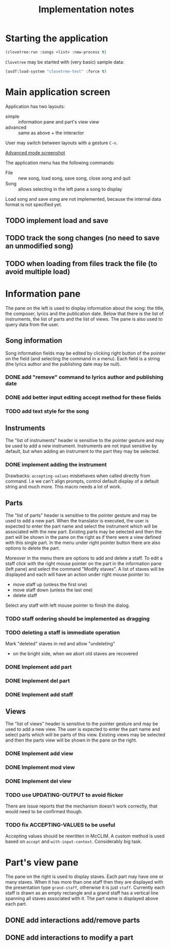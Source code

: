 #+title: Implementation notes

* Starting the application

  #+BEGIN_SRC lisp
    (clovetree:run :songs <list> :new-process t)
  #+END_SRC

  ~Clovetree~ may be started with (very basic) sample data:

  #+BEGIN_SRC lisp
    (asdf:load-system "clovetree-test" :force t)
  #+END_SRC

* Main application screen

  Application has two layouts:

  - simple :: information pane and part's view view
  - advanced :: same as above + the interactor

  User may switch between layouts with a gesture ~C-n~.

  #+caption: Advanced mode
  [[./main-view.png][Advanced mode screenshot]]

  The application menu has the following commands:

  - File :: new song, load song, save song, close song and quit
  - Song :: allows selecting in the left pane a song to display

  Load song and save song are not implemented, because the internal data
  format is not specified yet.

** TODO implement load and save
** TODO track the song changes (no need to save an unmodified song)
** TODO when loading from files track the file (to avoid multiple load)

* Information pane

  The pane on the left is used to display information about the song: the
  title, the composer, lyrics and the publication date. Below that there is
  the list of instruments, the list of parts and the list of views. The pane
  is also used to query data from the user.

** Song information

   Song information fields may be edited by clicking right button of the
   pointer on the field (and selecting the command in a menu). Each field is a
   string (the lyrics author and the publishing date may be null).

*** DONE add "remove" command to lyrics author and publishing date
*** DONE add better input editing accept method for these fields 
*** TODO add text style for the song

** Instruments

   The "list of instruments" header is sensitive to the pointer gesture and
   may be used to add a new instrument. Instruments are not input sensitive by
   default, but when adding an instrument to the part they may be selected.

*** DONE implement adding the instrument
    Drawbacks: ~accepting-values~ misbehaves when called directly from
    command. I.e we can't align prompts, control default display of a default
    string and much more. This macro needs a lot of work.

** Parts

   The "list of parts" header is sensitive to the pointer gesture and may be
   used to add a new part. When the translator is executed, the user is
   expected to enter the part name and select the instrument which will be
   associated with the new part. Existing parts may be selected and then the
   part will be shown in the pane on the right as if there were a view defined
   with this single part. In the menu under right pointer button there are
   also options to delete the part.

   Moreover in the menu there are options to add and delete a staff. To edit a
   staff click with the right mouse pointer on the part in the information
   pane (left pane) and select the command "Modify staves". A list of staves
   will be displayed and each will have an action under right mouse pointer
   to:

  - move staff up (unless the first one)
  - move staff down (unless the last one)
  - delete staff

  Select any staff with left mouse pointer to finish the dialog.

*** TODO staff ordering should be implemented as dragging
*** TODO deleting a staff is immediate operation
    Mark "deleted" staves in red and allow "undeleting" 
    - on the bright side, when we abort old staves are recovered
*** DONE Implement add part
*** DONE Implement del part
*** DONE Implement add staff
** Views

   The "list of views" header is sensitive to the pointer gesture and may be
   used to add a new view. The user is expected to enter the part name and
   select parts which will be parts of this view. Existing views may be
   selected and then the parts view will be shown in the pane on the right.

*** DONE Implement add view
*** DONE Implement mod view
*** DONE Implement del view
*** TODO use UPDATING-OUTPUT to avoid flicker
    There are issue reports that the mechanism doesn't work correctly, that
    would need to be confirmed though.
*** TODO fix ACCEPTING-VALUES to be useful
    Accepting values should be rewritten in McCLIM. A custom method is used
    based on ~accept~ and ~with-input-context~. Considerably big task.

* Part's view pane

  The pane on the right is used to display staves. Each part may have one or
  many staves. When it has more than one staff then they are displayed with
  the presentation type ~grand-staff~, otherwise it is just ~staff~.
  Currently each staff is drawn as an empty rectangle and a grand staff has a
  vertical line spanning all staves associated with it. The part name is
  displayed above each part.

** DONE add interactions add/remove parts
** DONE add interactions to modify a part
